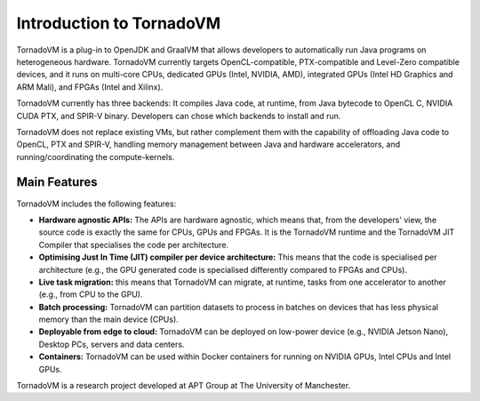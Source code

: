 Introduction to TornadoVM
=========================


.. image:: images/logo.jpg
  :width: 100
  :alt: Sample Text
  :align: left

TornadoVM is a plug-in to OpenJDK and GraalVM that allows developers to automatically run Java programs on heterogeneous hardware.
TornadoVM currently targets OpenCL-compatible, PTX-compatible and Level-Zero compatible devices, and it runs on multi-core CPUs,
dedicated GPUs (Intel, NVIDIA, AMD), integrated GPUs (Intel HD Graphics and ARM Mali), and FPGAs (Intel and Xilinx).

.. image:: images/tornadovm-01.png
  :width: 800
  :alt: Sample Text


TornadoVM currently has three backends:
It compiles Java code, at runtime, from Java bytecode to OpenCL C, NVIDIA CUDA PTX, and SPIR-V binary.
Developers can chose which backends to install and run.

.. image:: images/tornadovm-02.png
  :width: 800
  :alt: Sample Text


TornadoVM does not replace existing VMs, but rather complement them with the capability of offloading Java code to OpenCL, PTX and SPIR-V,
handling memory management between Java and hardware accelerators, and running/coordinating the compute-kernels.


Main Features
--------------------------

TornadoVM includes the following features:


-   **Hardware agnostic APIs:** The APIs are hardware agnostic, which means that, from the developers' view, the source code is exactly the same for CPUs, GPUs and FPGAs. It is the TornadoVM runtime and the TornadoVM JIT Compiler that specialises the code per architecture.
-   **Optimising Just In Time (JIT) compiler per device architecture:** This means that the code is specialised per architecture (e.g., the GPU generated code is specialised differently compared to FPGAs and CPUs).
-   **Live task migration:** this means that TornadoVM can migrate, at runtime, tasks from one accelerator to another (e.g., from CPU to the GPU).
-   **Batch processing:** TornadoVM can partition datasets to process in batches on devices that has less physical memory than the main device (CPUs).
-   **Deployable from edge to cloud:** TornadoVM can be deployed on low-power device (e.g., NVIDIA Jetson Nano), Desktop PCs, servers and data centers.
-   **Containers:** TornadoVM can be used within Docker containers for running on NVIDIA GPUs, Intel CPUs and Intel GPUs.


TornadoVM is a research project developed at APT Group at The University of Manchester.
